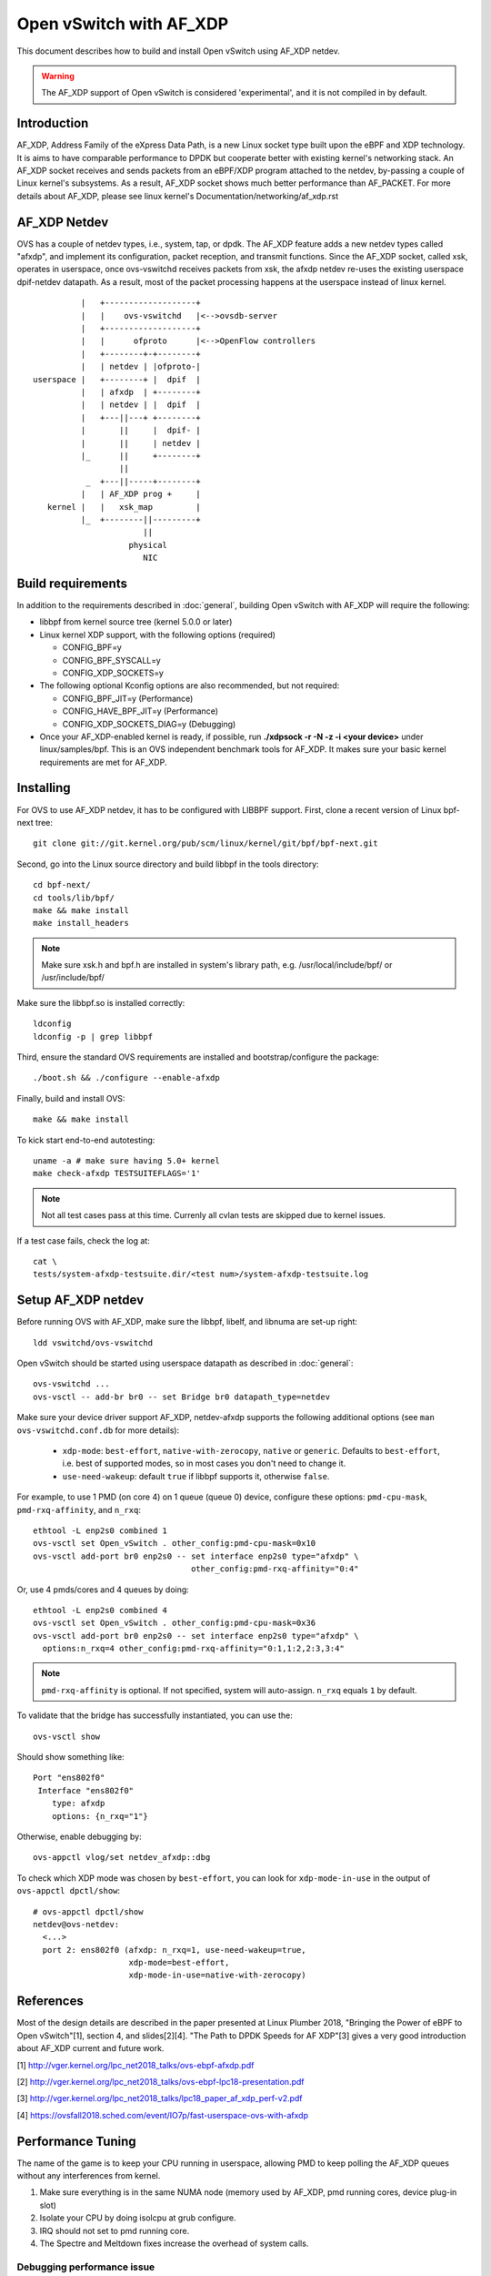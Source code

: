 ..
      Licensed under the Apache License, Version 2.0 (the "License"); you may
      not use this file except in compliance with the License. You may obtain
      a copy of the License at

          http://www.apache.org/licenses/LICENSE-2.0

      Unless required by applicable law or agreed to in writing, software
      distributed under the License is distributed on an "AS IS" BASIS, WITHOUT
      WARRANTIES OR CONDITIONS OF ANY KIND, either express or implied. See the
      License for the specific language governing permissions and limitations
      under the License.

      Convention for heading levels in Open vSwitch documentation:

      =======  Heading 0 (reserved for the title in a document)
      -------  Heading 1
      ~~~~~~~  Heading 2
      +++++++  Heading 3
      '''''''  Heading 4

      Avoid deeper levels because they do not render well.


========================
Open vSwitch with AF_XDP
========================

This document describes how to build and install Open vSwitch using
AF_XDP netdev.

.. warning::
  The AF_XDP support of Open vSwitch is considered 'experimental',
  and it is not compiled in by default.


Introduction
------------
AF_XDP, Address Family of the eXpress Data Path, is a new Linux socket type
built upon the eBPF and XDP technology.  It is aims to have comparable
performance to DPDK but cooperate better with existing kernel's networking
stack.  An AF_XDP socket receives and sends packets from an eBPF/XDP program
attached to the netdev, by-passing a couple of Linux kernel's subsystems.
As a result, AF_XDP socket shows much better performance than AF_PACKET.
For more details about AF_XDP, please see linux kernel's
Documentation/networking/af_xdp.rst


AF_XDP Netdev
-------------
OVS has a couple of netdev types, i.e., system, tap, or
dpdk.  The AF_XDP feature adds a new netdev types called
"afxdp", and implement its configuration, packet reception,
and transmit functions.  Since the AF_XDP socket, called xsk,
operates in userspace, once ovs-vswitchd receives packets
from xsk, the afxdp netdev re-uses the existing userspace
dpif-netdev datapath.  As a result, most of the packet processing
happens at the userspace instead of linux kernel.

::

              |   +-------------------+
              |   |    ovs-vswitchd   |<-->ovsdb-server
              |   +-------------------+
              |   |      ofproto      |<-->OpenFlow controllers
              |   +--------+-+--------+
              |   | netdev | |ofproto-|
    userspace |   +--------+ |  dpif  |
              |   | afxdp  | +--------+
              |   | netdev | |  dpif  |
              |   +---||---+ +--------+
              |       ||     |  dpif- |
              |       ||     | netdev |
              |_      ||     +--------+
                      ||
               _  +---||-----+--------+
              |   | AF_XDP prog +     |
       kernel |   |   xsk_map         |
              |_  +--------||---------+
                           ||
                        physical
                           NIC


Build requirements
------------------

In addition to the requirements described in :doc:`general`, building Open
vSwitch with AF_XDP will require the following:

- libbpf from kernel source tree (kernel 5.0.0 or later)

- Linux kernel XDP support, with the following options (required)

  * CONFIG_BPF=y

  * CONFIG_BPF_SYSCALL=y

  * CONFIG_XDP_SOCKETS=y


- The following optional Kconfig options are also recommended, but not
  required:

  * CONFIG_BPF_JIT=y (Performance)

  * CONFIG_HAVE_BPF_JIT=y (Performance)

  * CONFIG_XDP_SOCKETS_DIAG=y (Debugging)

- Once your AF_XDP-enabled kernel is ready, if possible, run
  **./xdpsock -r -N -z -i <your device>** under linux/samples/bpf.
  This is an OVS independent benchmark tools for AF_XDP.
  It makes sure your basic kernel requirements are met for AF_XDP.


Installing
----------
For OVS to use AF_XDP netdev, it has to be configured with LIBBPF support.
First, clone a recent version of Linux bpf-next tree::

  git clone git://git.kernel.org/pub/scm/linux/kernel/git/bpf/bpf-next.git

Second, go into the Linux source directory and build libbpf in the tools
directory::

  cd bpf-next/
  cd tools/lib/bpf/
  make && make install
  make install_headers

.. note::
   Make sure xsk.h and bpf.h are installed in system's library path,
   e.g. /usr/local/include/bpf/ or /usr/include/bpf/

Make sure the libbpf.so is installed correctly::

  ldconfig
  ldconfig -p | grep libbpf

Third, ensure the standard OVS requirements are installed and
bootstrap/configure the package::

  ./boot.sh && ./configure --enable-afxdp

Finally, build and install OVS::

  make && make install

To kick start end-to-end autotesting::

  uname -a # make sure having 5.0+ kernel
  make check-afxdp TESTSUITEFLAGS='1'

.. note::
   Not all test cases pass at this time. Currenly all cvlan tests are skipped
   due to kernel issues.

If a test case fails, check the log at::

  cat \
  tests/system-afxdp-testsuite.dir/<test num>/system-afxdp-testsuite.log


Setup AF_XDP netdev
-------------------
Before running OVS with AF_XDP, make sure the libbpf, libelf, and libnuma are
set-up right::

  ldd vswitchd/ovs-vswitchd

Open vSwitch should be started using userspace datapath as described
in :doc:`general`::

  ovs-vswitchd ...
  ovs-vsctl -- add-br br0 -- set Bridge br0 datapath_type=netdev

Make sure your device driver support AF_XDP, netdev-afxdp supports
the following additional options (see ``man ovs-vswitchd.conf.db`` for
more details):

 * ``xdp-mode``: ``best-effort``, ``native-with-zerocopy``,
   ``native`` or ``generic``.  Defaults to ``best-effort``, i.e. best of
   supported modes, so in most cases you don't need to change it.

 * ``use-need-wakeup``: default ``true`` if libbpf supports it,
   otherwise ``false``.

For example, to use 1 PMD (on core 4) on 1 queue (queue 0) device,
configure these options: ``pmd-cpu-mask``, ``pmd-rxq-affinity``, and
``n_rxq``::

  ethtool -L enp2s0 combined 1
  ovs-vsctl set Open_vSwitch . other_config:pmd-cpu-mask=0x10
  ovs-vsctl add-port br0 enp2s0 -- set interface enp2s0 type="afxdp" \
                                   other_config:pmd-rxq-affinity="0:4"

Or, use 4 pmds/cores and 4 queues by doing::

  ethtool -L enp2s0 combined 4
  ovs-vsctl set Open_vSwitch . other_config:pmd-cpu-mask=0x36
  ovs-vsctl add-port br0 enp2s0 -- set interface enp2s0 type="afxdp" \
    options:n_rxq=4 other_config:pmd-rxq-affinity="0:1,1:2,2:3,3:4"

.. note::
   ``pmd-rxq-affinity`` is optional. If not specified, system will auto-assign.
   ``n_rxq`` equals ``1`` by default.

To validate that the bridge has successfully instantiated, you can use the::

  ovs-vsctl show

Should show something like::

  Port "ens802f0"
   Interface "ens802f0"
      type: afxdp
      options: {n_rxq="1"}

Otherwise, enable debugging by::

  ovs-appctl vlog/set netdev_afxdp::dbg

To check which XDP mode was chosen by ``best-effort``, you can look for
``xdp-mode-in-use`` in the output of ``ovs-appctl dpctl/show``::

  # ovs-appctl dpctl/show
  netdev@ovs-netdev:
    <...>
    port 2: ens802f0 (afxdp: n_rxq=1, use-need-wakeup=true,
                      xdp-mode=best-effort,
                      xdp-mode-in-use=native-with-zerocopy)

References
----------
Most of the design details are described in the paper presented at
Linux Plumber 2018, "Bringing the Power of eBPF to Open vSwitch"[1],
section 4, and slides[2][4].
"The Path to DPDK Speeds for AF XDP"[3] gives a very good introduction
about AF_XDP current and future work.

[1] http://vger.kernel.org/lpc_net2018_talks/ovs-ebpf-afxdp.pdf

[2] http://vger.kernel.org/lpc_net2018_talks/ovs-ebpf-lpc18-presentation.pdf

[3] http://vger.kernel.org/lpc_net2018_talks/lpc18_paper_af_xdp_perf-v2.pdf

[4] https://ovsfall2018.sched.com/event/IO7p/fast-userspace-ovs-with-afxdp


Performance Tuning
------------------
The name of the game is to keep your CPU running in userspace, allowing PMD
to keep polling the AF_XDP queues without any interferences from kernel.

#. Make sure everything is in the same NUMA node (memory used by AF_XDP, pmd
   running cores, device plug-in slot)

#. Isolate your CPU by doing isolcpu at grub configure.

#. IRQ should not set to pmd running core.

#. The Spectre and Meltdown fixes increase the overhead of system calls.


Debugging performance issue
~~~~~~~~~~~~~~~~~~~~~~~~~~~
While running the traffic, use linux perf tool to see where your cpu
spends its cycle::

  cd bpf-next/tools/perf
  make
  ./perf record -p `pidof ovs-vswitchd` sleep 10
  ./perf report

Measure your system call rate by doing::

  pstree -p `pidof ovs-vswitchd`
  strace -c -p <your pmd's PID>

Or, use OVS pmd tool::

  ovs-appctl dpif-netdev/pmd-stats-show


Example Script
--------------

Below is a script using namespaces and veth peer::

  #!/bin/bash
  ovs-vswitchd --no-chdir --pidfile -vvconn -vofproto_dpif -vunixctl \
    --disable-system --detach \
  ovs-vsctl -- add-br br0 -- set Bridge br0 \
    protocols=OpenFlow10,OpenFlow11,OpenFlow12,OpenFlow13,OpenFlow14 \
    fail-mode=secure datapath_type=netdev
  ovs-vsctl -- add-br br0 -- set Bridge br0 datapath_type=netdev

  ip netns add at_ns0
  ovs-appctl vlog/set netdev_afxdp::dbg

  ip link add p0 type veth peer name afxdp-p0
  ip link set p0 netns at_ns0
  ip link set dev afxdp-p0 up
  ovs-vsctl add-port br0 afxdp-p0 -- \
    set interface afxdp-p0 external-ids:iface-id="p0" type="afxdp"

  ip netns exec at_ns0 sh << NS_EXEC_HEREDOC
  ip addr add "10.1.1.1/24" dev p0
  ip link set dev p0 up
  NS_EXEC_HEREDOC

  ip netns add at_ns1
  ip link add p1 type veth peer name afxdp-p1
  ip link set p1 netns at_ns1
  ip link set dev afxdp-p1 up

  ovs-vsctl add-port br0 afxdp-p1 -- \
    set interface afxdp-p1 external-ids:iface-id="p1" type="afxdp"
  ip netns exec at_ns1 sh << NS_EXEC_HEREDOC
  ip addr add "10.1.1.2/24" dev p1
  ip link set dev p1 up
  NS_EXEC_HEREDOC

  ip netns exec at_ns0 ping -i .2 10.1.1.2


Limitations/Known Issues
------------------------
#. No QoS support because AF_XDP netdev by-pass the Linux TC layer. A possible
   work-around is to use OpenFlow meter action.
#. Most of the tests are done using i40e single port. Multiple ports and
   also ixgbe driver also needs to be tested.
#. No latency test result (TODO items)
#. Due to limitations of current upstream kernel, various offloading
   (vlan, cvlan) is not working over virtual interfaces (i.e. veth pair).
   Also, TCP is not working over virtual interfaces (veth) in generic XDP mode.
   Some more information and possible workaround available `here
   <https://github.com/cilium/cilium/issues/3077#issuecomment-430801467>`__ .
   For TAP interfaces generic mode seems to work fine (TCP works) and even
   could provide better performance than native mode in some cases.


PVP using tap device
--------------------
Assume you have enp2s0 as physical nic, and a tap device connected to VM.
First, start OVS, then add physical port::

  ethtool -L enp2s0 combined 1
  ovs-vsctl set Open_vSwitch . other_config:pmd-cpu-mask=0x10
  ovs-vsctl add-port br0 enp2s0 -- set interface enp2s0 type="afxdp" \
    options:n_rxq=1 other_config:pmd-rxq-affinity="0:4"

Start a VM with virtio and tap device::

  qemu-system-x86_64 -hda ubuntu1810.qcow \
    -m 4096 \
    -cpu host,+x2apic -enable-kvm \
    -device virtio-net-pci,mac=00:02:00:00:00:01,netdev=net0,mq=on,\
      vectors=10,mrg_rxbuf=on,rx_queue_size=1024 \
    -netdev type=tap,id=net0,vhost=on,queues=8 \
    -object memory-backend-file,id=mem,size=4096M,\
      mem-path=/dev/hugepages,share=on \
    -numa node,memdev=mem -mem-prealloc -smp 2

Create OpenFlow rules::

  ovs-vsctl add-port br0 tap0 -- set interface tap0
  ovs-ofctl del-flows br0
  ovs-ofctl add-flow br0 "in_port=enp2s0, actions=output:tap0"
  ovs-ofctl add-flow br0 "in_port=tap0, actions=output:enp2s0"

Inside the VM, use xdp_rxq_info to bounce back the traffic::

  ./xdp_rxq_info --dev ens3 --action XDP_TX


PVP using vhostuser device
--------------------------
First, build OVS with DPDK and AFXDP::

  ./configure  --enable-afxdp --with-dpdk=<dpdk path>
  make -j4 && make install

Create a vhost-user port from OVS::

  ovs-vsctl --no-wait set Open_vSwitch . other_config:dpdk-init=true
  ovs-vsctl -- add-br br0 -- set Bridge br0 datapath_type=netdev \
    other_config:pmd-cpu-mask=0xfff
  ovs-vsctl add-port br0 vhost-user-1 \
    -- set Interface vhost-user-1 type=dpdkvhostuser

Start VM using vhost-user mode::

  qemu-system-x86_64 -hda ubuntu1810.qcow \
   -m 4096 \
   -cpu host,+x2apic -enable-kvm \
   -chardev socket,id=char1,path=/usr/local/var/run/openvswitch/vhost-user-1 \
   -netdev type=vhost-user,id=mynet1,chardev=char1,vhostforce,queues=4 \
   -device virtio-net-pci,mac=00:00:00:00:00:01,\
      netdev=mynet1,mq=on,vectors=10 \
   -object memory-backend-file,id=mem,size=4096M,\
      mem-path=/dev/hugepages,share=on \
   -numa node,memdev=mem -mem-prealloc -smp 2

Setup the OpenFlow ruls::

  ovs-ofctl del-flows br0
  ovs-ofctl add-flow br0 "in_port=enp2s0, actions=output:vhost-user-1"
  ovs-ofctl add-flow br0 "in_port=vhost-user-1, actions=output:enp2s0"

Inside the VM, use xdp_rxq_info to drop or bounce back the traffic::

  ./xdp_rxq_info --dev ens3 --action XDP_DROP
  ./xdp_rxq_info --dev ens3 --action XDP_TX


PCP container using veth
------------------------
Create namespace and veth peer devices::

  ip netns add at_ns0
  ip link add p0 type veth peer name afxdp-p0
  ip link set p0 netns at_ns0
  ip link set dev afxdp-p0 up
  ip netns exec at_ns0 ip link set dev p0 up

Attach the veth port to br0 (linux kernel mode)::

  ovs-vsctl add-port br0 afxdp-p0 -- set interface afxdp-p0

Or, use AF_XDP::

  ovs-vsctl add-port br0 afxdp-p0 -- set interface afxdp-p0 type="afxdp"

Setup the OpenFlow rules::

  ovs-ofctl del-flows br0
  ovs-ofctl add-flow br0 "in_port=enp2s0, actions=output:afxdp-p0"
  ovs-ofctl add-flow br0 "in_port=afxdp-p0, actions=output:enp2s0"

In the namespace, run drop or bounce back the packet::

  ip netns exec at_ns0 ./xdp_rxq_info --dev p0 --action XDP_DROP
  ip netns exec at_ns0 ./xdp_rxq_info --dev p0 --action XDP_TX


Bug Reporting
-------------

Please report problems to dev@openvswitch.org.
